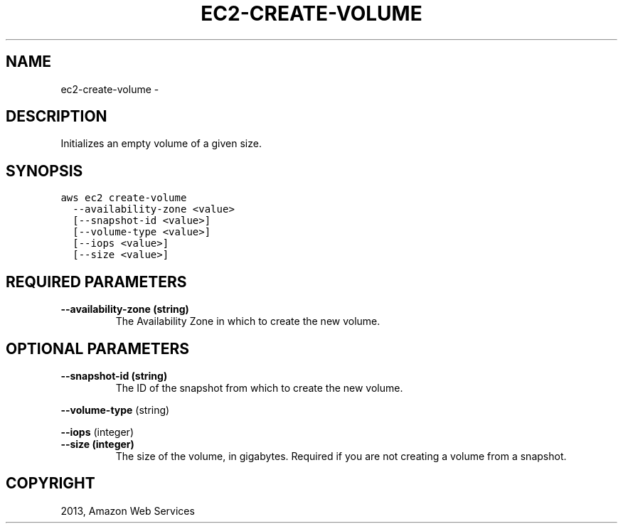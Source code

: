 .TH "EC2-CREATE-VOLUME" "1" "March 09, 2013" "0.8" "aws-cli"
.SH NAME
ec2-create-volume \- 
.
.nr rst2man-indent-level 0
.
.de1 rstReportMargin
\\$1 \\n[an-margin]
level \\n[rst2man-indent-level]
level margin: \\n[rst2man-indent\\n[rst2man-indent-level]]
-
\\n[rst2man-indent0]
\\n[rst2man-indent1]
\\n[rst2man-indent2]
..
.de1 INDENT
.\" .rstReportMargin pre:
. RS \\$1
. nr rst2man-indent\\n[rst2man-indent-level] \\n[an-margin]
. nr rst2man-indent-level +1
.\" .rstReportMargin post:
..
.de UNINDENT
. RE
.\" indent \\n[an-margin]
.\" old: \\n[rst2man-indent\\n[rst2man-indent-level]]
.nr rst2man-indent-level -1
.\" new: \\n[rst2man-indent\\n[rst2man-indent-level]]
.in \\n[rst2man-indent\\n[rst2man-indent-level]]u
..
.\" Man page generated from reStructuredText.
.
.SH DESCRIPTION
.sp
Initializes an empty volume of a given size.
.SH SYNOPSIS
.sp
.nf
.ft C
aws ec2 create\-volume
  \-\-availability\-zone <value>
  [\-\-snapshot\-id <value>]
  [\-\-volume\-type <value>]
  [\-\-iops <value>]
  [\-\-size <value>]
.ft P
.fi
.SH REQUIRED PARAMETERS
.INDENT 0.0
.TP
.B \fB\-\-availability\-zone\fP  (string)
The Availability Zone in which to create the new volume.
.UNINDENT
.SH OPTIONAL PARAMETERS
.INDENT 0.0
.TP
.B \fB\-\-snapshot\-id\fP  (string)
The ID of the snapshot from which to create the new volume.
.UNINDENT
.sp
\fB\-\-volume\-type\fP  (string)
.sp
\fB\-\-iops\fP  (integer)
.INDENT 0.0
.TP
.B \fB\-\-size\fP  (integer)
The size of the volume, in gigabytes. Required if you are not creating a
volume from a snapshot.
.UNINDENT
.SH COPYRIGHT
2013, Amazon Web Services
.\" Generated by docutils manpage writer.
.

